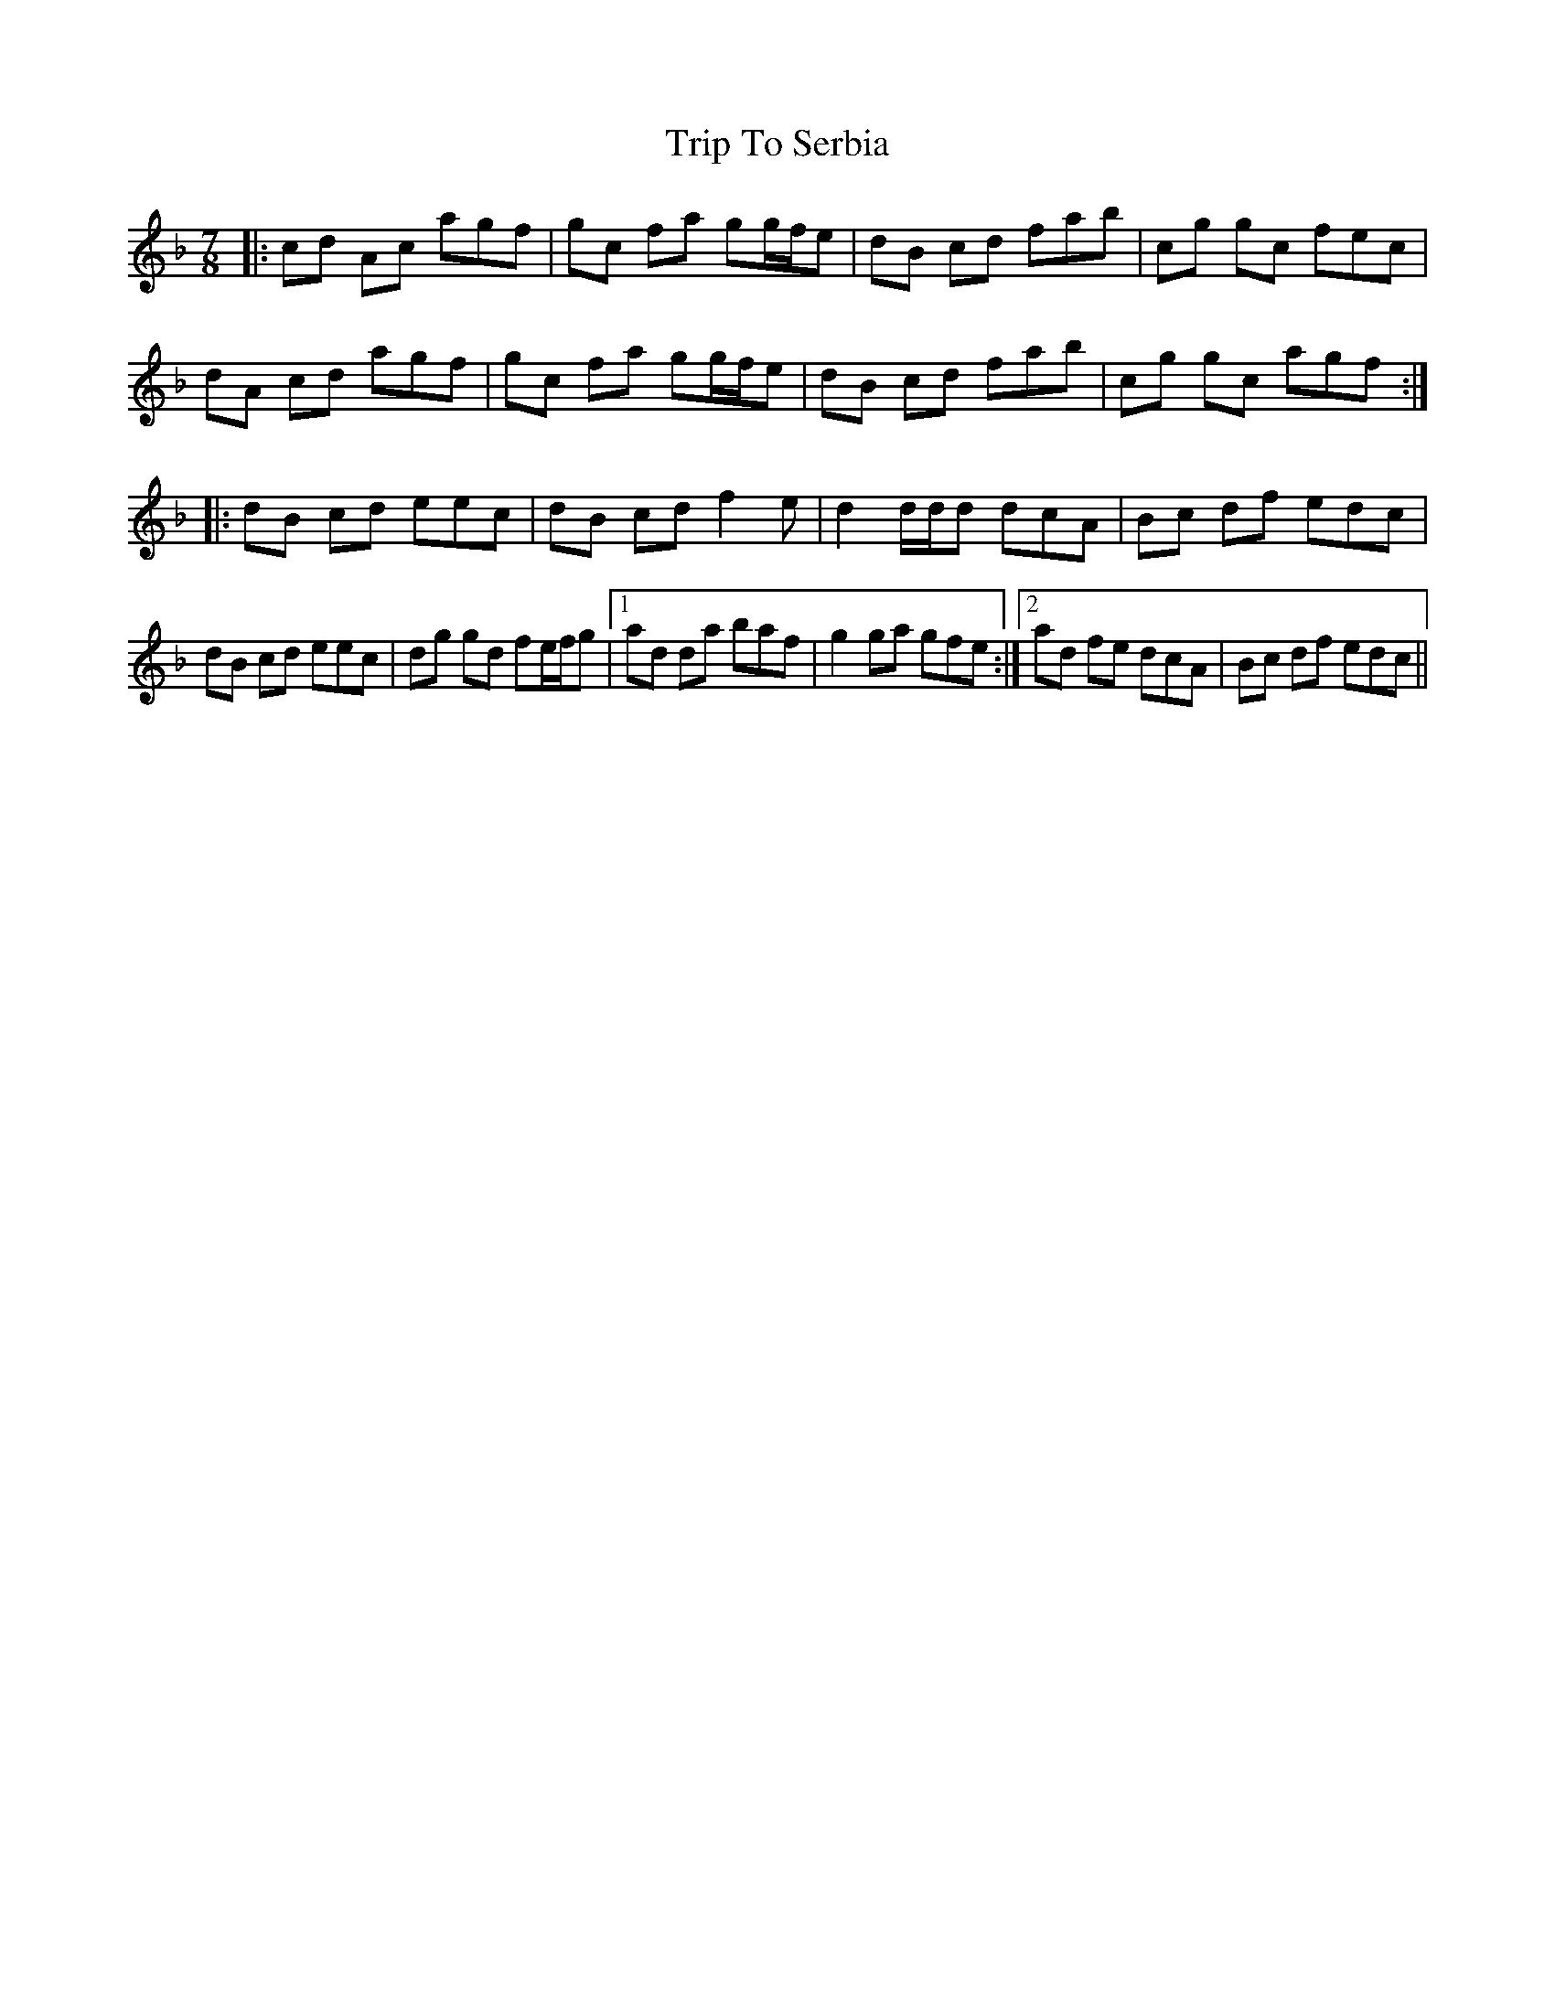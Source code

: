 X: 41101
T: Trip To Serbia
R: jig
M: 6/8
K: Dminor
[M:7/8]|:cd Ac agf|gc fa gg/f/e|dB cd fab|cg gc fec|
dA cd agf|gc fa gg/f/e|dB cd fab|cg gc agf:|
|:dB cd eec|dB cd f2 e|d2 d/d/d dcA|Bc df edc|
dB cd eec|dg gd fe/f/g|1 ad da baf|g2 ga gfe:|2 ad fe dcA|Bc df edc||

